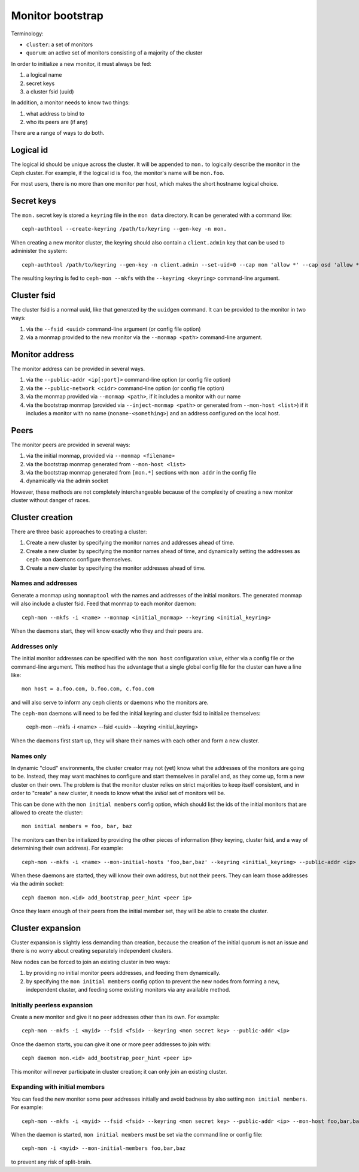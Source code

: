 ===================
 Monitor bootstrap
===================

Terminology:

* ``cluster``: a set of monitors
* ``quorum``: an active set of monitors consisting of a majority of the cluster

In order to initialize a new monitor, it must always be fed:

#. a logical name
#. secret keys
#. a cluster fsid (uuid)

In addition, a monitor needs to know two things:

#. what address to bind to
#. who its peers are (if any)

There are a range of ways to do both.

Logical id
==========

The logical id should be unique across the cluster.  It will be
appended to ``mon.`` to logically describe the monitor in the Ceph
cluster.  For example, if the logical id is ``foo``, the monitor's
name will be ``mon.foo``.

For most users, there is no more than one monitor per host, which
makes the short hostname logical choice.

Secret keys
===========

The ``mon.`` secret key is stored a ``keyring`` file in the ``mon data`` directory.  It can be generated
with a command like::

        ceph-authtool --create-keyring /path/to/keyring --gen-key -n mon.

When creating a new monitor cluster, the keyring should also contain a ``client.admin`` key that can be used
to administer the system::

        ceph-authtool /path/to/keyring --gen-key -n client.admin --set-uid=0 --cap mon 'allow *' --cap osd 'allow *' --cap mds 'allow'

The resulting keyring is fed to ``ceph-mon --mkfs`` with the ``--keyring <keyring>`` command-line argument.

Cluster fsid
============

The cluster fsid is a normal uuid, like that generated by the ``uuidgen`` command.  It
can be provided to the monitor in two ways:

#. via the ``--fsid <uuid>`` command-line argument (or config file option)
#. via a monmap provided to the new monitor via the ``--monmap <path>`` command-line argument.

Monitor address
===============

The monitor address can be provided in several ways.

#. via the ``--public-addr <ip[:port]>`` command-line option (or config file option)
#. via the ``--public-network <cidr>`` command-line option (or config file option)
#. via the monmap provided via ``--monmap <path>``, if it includes a monitor with our name
#. via the bootstrap monmap (provided via ``--inject-monmap <path>`` or generated from ``--mon-host <list>``) if it includes a monitor with no name (``noname-<something>``) and an address configured on the local host.

Peers
=====

The monitor peers are provided in several ways:

#. via the initial monmap, provided via ``--monmap <filename>``
#. via the bootstrap monmap generated from ``--mon-host <list>``
#. via the bootstrap monmap generated from ``[mon.*]`` sections with ``mon addr`` in the config file
#. dynamically via the admin socket

However, these methods are not completely interchangeable because of
the complexity of creating a new monitor cluster without danger of
races.

Cluster creation
================

There are three basic approaches to creating a cluster:

#. Create a new cluster by specifying the monitor names and addresses ahead of time.
#. Create a new cluster by specifying the monitor names ahead of time, and dynamically setting the addresses as ``ceph-mon`` daemons configure themselves.
#. Create a new cluster by specifying the monitor addresses ahead of time.


Names and addresses
-------------------

Generate a monmap using ``monmaptool`` with the names and addresses of the initial
monitors.  The generated monmap will also include a cluster fsid.  Feed that monmap
to each monitor daemon::

        ceph-mon --mkfs -i <name> --monmap <initial_monmap> --keyring <initial_keyring>

When the daemons start, they will know exactly who they and their peers are.


Addresses only
--------------

The initial monitor addresses can be specified with the ``mon host`` configuration value,
either via a config file or the command-line argument.  This method has the advantage that
a single global config file for the cluster can have a line like::

     mon host = a.foo.com, b.foo.com, c.foo.com

and will also serve to inform any ceph clients or daemons who the monitors are.

The ``ceph-mon`` daemons will need to be fed the initial keyring and cluster fsid to
initialize themselves:

     ceph-mon --mkfs -i <name> --fsid <uuid> --keyring <initial_keyring>

When the daemons first start up, they will share their names with each other and form a
new cluster.

Names only
----------

In dynamic "cloud" environments, the cluster creator may not (yet)
know what the addresses of the monitors are going to be.  Instead,
they may want machines to configure and start themselves in parallel
and, as they come up, form a new cluster on their own.  The problem is
that the monitor cluster relies on strict majorities to keep itself
consistent, and in order to "create" a new cluster, it needs to know
what the *initial* set of monitors will be.

This can be done with the ``mon initial members`` config option, which
should list the ids of the initial monitors that are allowed to create
the cluster::

     mon initial members = foo, bar, baz

The monitors can then be initialized by providing the other pieces of
information (they keyring, cluster fsid, and a way of determining
their own address).  For example::

     ceph-mon --mkfs -i <name> --mon-initial-hosts 'foo,bar,baz' --keyring <initial_keyring> --public-addr <ip>

When these daemons are started, they will know their own address, but
not their peers.  They can learn those addresses via the admin socket::

     ceph daemon mon.<id> add_bootstrap_peer_hint <peer ip>

Once they learn enough of their peers from the initial member set,
they will be able to create the cluster.


Cluster expansion
=================

Cluster expansion is slightly less demanding than creation, because
the creation of the initial quorum is not an issue and there is no
worry about creating separately independent clusters.

New nodes can be forced to join an existing cluster in two ways:

#. by providing no initial monitor peers addresses, and feeding them dynamically.
#. by specifying the ``mon initial members`` config option to prevent the new nodes from forming a new, independent cluster, and feeding some existing monitors via any available method.

Initially peerless expansion
----------------------------

Create a new monitor and give it no peer addresses other than its own.  For
example::

     ceph-mon --mkfs -i <myid> --fsid <fsid> --keyring <mon secret key> --public-addr <ip>

Once the daemon starts, you can give it one or more peer addresses to join with::

     ceph daemon mon.<id> add_bootstrap_peer_hint <peer ip>

This monitor will never participate in cluster creation; it can only join an existing
cluster.

Expanding with initial members
------------------------------

You can feed the new monitor some peer addresses initially and avoid badness by also
setting ``mon initial members``.  For example::

     ceph-mon --mkfs -i <myid> --fsid <fsid> --keyring <mon secret key> --public-addr <ip> --mon-host foo,bar,baz

When the daemon is started, ``mon initial members`` must be set via the command line or config file::

     ceph-mon -i <myid> --mon-initial-members foo,bar,baz

to prevent any risk of split-brain.
